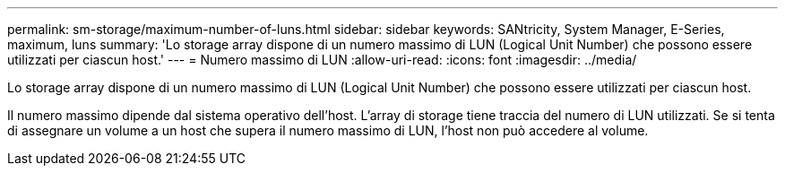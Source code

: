---
permalink: sm-storage/maximum-number-of-luns.html 
sidebar: sidebar 
keywords: SANtricity, System Manager, E-Series, maximum, luns 
summary: 'Lo storage array dispone di un numero massimo di LUN (Logical Unit Number) che possono essere utilizzati per ciascun host.' 
---
= Numero massimo di LUN
:allow-uri-read: 
:icons: font
:imagesdir: ../media/


[role="lead"]
Lo storage array dispone di un numero massimo di LUN (Logical Unit Number) che possono essere utilizzati per ciascun host.

Il numero massimo dipende dal sistema operativo dell'host. L'array di storage tiene traccia del numero di LUN utilizzati. Se si tenta di assegnare un volume a un host che supera il numero massimo di LUN, l'host non può accedere al volume.
